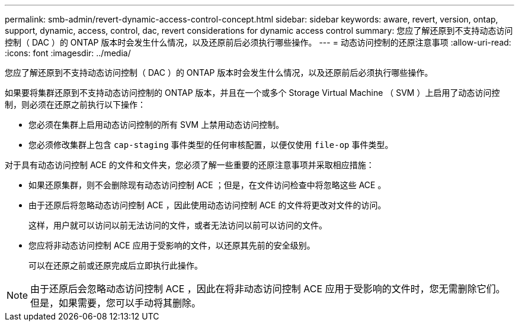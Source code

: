 ---
permalink: smb-admin/revert-dynamic-access-control-concept.html 
sidebar: sidebar 
keywords: aware, revert, version, ontap, support, dynamic, access, control, dac, revert considerations for dynamic access control 
summary: 您应了解还原到不支持动态访问控制（ DAC ）的 ONTAP 版本时会发生什么情况，以及还原前后必须执行哪些操作。 
---
= 动态访问控制的还原注意事项
:allow-uri-read: 
:icons: font
:imagesdir: ../media/


[role="lead"]
您应了解还原到不支持动态访问控制（ DAC ）的 ONTAP 版本时会发生什么情况，以及还原前后必须执行哪些操作。

如果要将集群还原到不支持动态访问控制的 ONTAP 版本，并且在一个或多个 Storage Virtual Machine （ SVM ）上启用了动态访问控制，则必须在还原之前执行以下操作：

* 您必须在集群上启用动态访问控制的所有 SVM 上禁用动态访问控制。
* 您必须修改集群上包含 `cap-staging` 事件类型的任何审核配置，以便仅使用 `file-op` 事件类型。


对于具有动态访问控制 ACE 的文件和文件夹，您必须了解一些重要的还原注意事项并采取相应措施：

* 如果还原集群，则不会删除现有动态访问控制 ACE ；但是，在文件访问检查中将忽略这些 ACE 。
* 由于还原后将忽略动态访问控制 ACE ，因此使用动态访问控制 ACE 的文件将更改对文件的访问。
+
这样，用户就可以访问以前无法访问的文件，或者无法访问以前可以访问的文件。

* 您应将非动态访问控制 ACE 应用于受影响的文件，以还原其先前的安全级别。
+
可以在还原之前或还原完成后立即执行此操作。



[NOTE]
====
由于还原后会忽略动态访问控制 ACE ，因此在将非动态访问控制 ACE 应用于受影响的文件时，您无需删除它们。但是，如果需要，您可以手动将其删除。

====